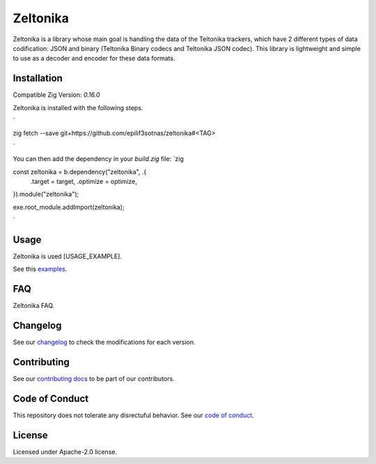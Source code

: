 Zeltonika
=========

Zeltonika is a library whose main goal is handling the data of the Teltonika trackers,
which have 2 different types of data codification: JSON and binary (Teltonika Binary codecs and Teltonika JSON codec).
This library is lightweight and simple to use as a decoder and encoder for these data formats.


Installation
------------
Compatible Zig Version: `0.16.0`

Zeltonika is installed with the following steps.

`

zig fetch --save git+https://github.com/epilif3sotnas/zeltonika#<TAG>

`

You can then add the dependency in your `build.zig` file:
`zig

const zeltonika = b.dependency("zeltonika", .{
    .target = target,
    .optimize = optimize,
}).module("zeltonika");

exe.root_module.addImport(zeltonika);

`


Usage
-----
Zeltonika is used [USAGE_EXAMPLE].

See this `examples <../examples/>`_.


FAQ
---
Zeltonika FAQ.


Changelog
---------
See our `changelog <./CHANGELOG.rst>`_ to check the modifications for each version.


Contributing
------------
See our `contributing docs <./CONTRIBUTING.rst>`_ to be part of our contributors.


Code of Conduct
---------------
This repository does not tolerate any disrectuful behavior.
See our `code of conduct <./CODE_OF_CONDUCT.rst>`_.


License
-------
Licensed under Apache-2.0 license.